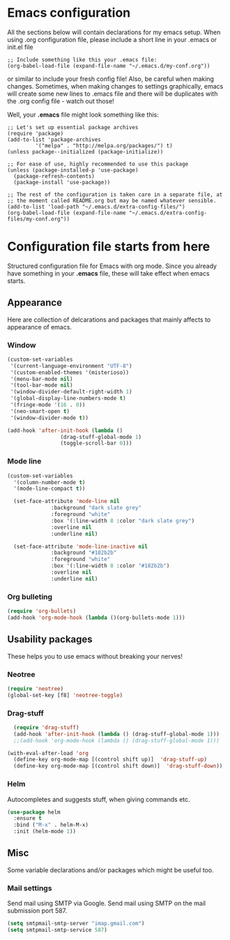 * Emacs configuration
All the sections below will contain declarations for my emacs
setup. When using .org configuration file, please include a short line
in your .emacs or init.el file

#+HEADER: :eval no :exports code
#+BEGIN_SRC
  ;; Include something like this your .emacs file:
  (org-babel-load-file (expand-file-name "~/.emacs.d/my-conf.org"))
#+END_SRC

or similar to include your fresh config file! Also, be careful when
making changes. Sometimes, when making changes to settings
graphically, emacs will create some new lines to .emacs file and there
will be duplicates with the .org config file - watch out those!

Well, your *.emacs* file might look something like this:

#+HEADER: :eval no :exports code
#+BEGIN_SRC
  ;; Let's set up essential package archives
  (require 'package)
  (add-to-list 'package-archives
 	       '("melpa" . "http://melpa.org/packages/") t)
  (unless package--initialized (package-initialize))
  
  ;; For ease of use, highly recommended to use this package
  (unless (package-installed-p 'use-package)
    (package-refresh-contents)
    (package-install 'use-package))
  
  ;; The rest of the configuration is taken care in a separate file, at
  ;; the moment called README.org but may be named whatever sensible.
  (add-to-list 'load-path "~/.emacs.d/extra-config-files/")
  (org-babel-load-file (expand-file-name "~/.emacs.d/extra-config-files/my-conf.org"))
#+END_SRC

* Configuration file starts from here

Structured configuration file for Emacs with org mode. Since you
already have something in your *.emacs* file, these will take effect
when emacs starts.
** Appearance
Here are collection of delcarations and packages that mainly affects
to appearance of emacs.
*** Window

#+BEGIN_SRC emacs-lisp
  (custom-set-variables
   '(current-language-environment "UTF-8")
   '(custom-enabled-themes '(misterioso))
   '(menu-bar-mode nil)
   '(tool-bar-mode nil)
   '(window-divider-default-right-width 1)
   '(global-display-line-numbers-mode t)
   '(fringe-mode '(16 . 0))
   '(neo-smart-open t)
   '(window-divider-mode t))
#+END_SRC

#+BEGIN_SRC emacs-lisp
  (add-hook 'after-init-hook (lambda ()
			       (drag-stuff-global-mode 1)
			       (toggle-scroll-bar 0)))
#+END_SRC

*** Mode line

#+BEGIN_SRC emacs-lisp
(custom-set-variables
  '(column-number-mode t)
  '(mode-line-compact t))

  (set-face-attribute 'mode-line nil
		      :background "dark slate grey"
		      :foreground "white"
		      :box '(:line-width 8 :color "dark slate grey")
		      :overline nil
		      :underline nil)

  (set-face-attribute 'mode-line-inactive nil
		      :background "#182b2b"
		      :foreground "white"
		      :box '(:line-width 8 :color "#182b2b")
		      :overline nil
		      :underline nil)
#+END_SRC

*** Org bulleting
#+BEGIN_SRC emacs-lisp
  (require 'org-bullets)
  (add-hook 'org-mode-hook (lambda ()(org-bullets-mode 1)))
#+END_SRC

** Usability packages
These helps you to use emacs without breaking your nerves!
*** Neotree
#+BEGIN_SRC emacs-lisp
  (require 'neotree)
  (global-set-key [f8] 'neotree-toggle)
#+END_SRC

*** Drag-stuff
#+BEGIN_SRC emacs-lisp
    (require 'drag-stuff)
    (add-hook 'after-init-hook (lambda () (drag-stuff-global-mode 1)))
    ;;(add-hook 'org-mode-hook (lambda () (drag-stuff-global-mode 1)))

  (with-eval-after-load 'org
    (define-key org-mode-map [(control shift up)]  'drag-stuff-up)
    (define-key org-mode-map [(control shift down)]  'drag-stuff-down))

#+END_SRC

*** Helm
Autocompletes and suggests stuff, when giving commands etc.
#+BEGIN_SRC emacs-lisp
  (use-package helm
    :ensure t
    :bind ("M-x" . helm-M-x)
    :init (helm-mode 1))
#+END_SRC

** Misc
Some variable declarations and/or packages which might be useful too.
*** Mail settings
Send mail using SMTP via Google. 
Send mail using SMTP on the mail submission port 587.
#+BEGIN_SRC emacs-lisp
  (setq smtpmail-smtp-server "imap.gmail.com")
  (setq smtpmail-smtp-service 587)
#+END_SRC
